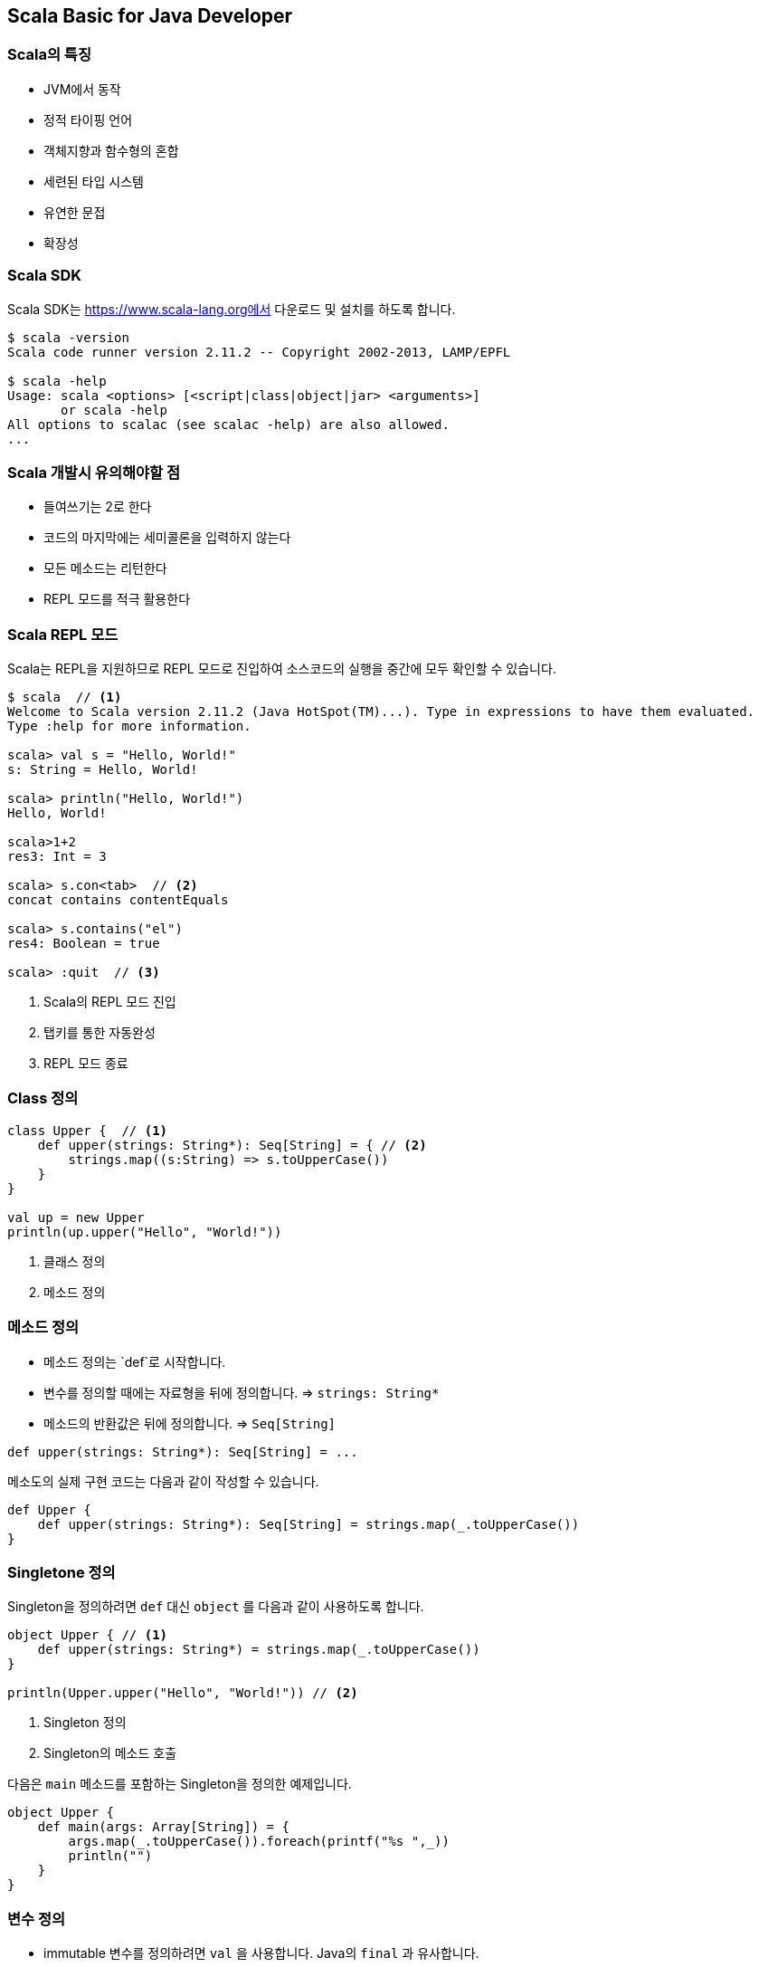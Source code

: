 == Scala Basic for Java Developer

=== Scala의 특징

* JVM에서 동작
* 정적 타이핑 언어
* 객체지향과 함수형의 혼합
* 세련된 타입 시스템
* 유연한 문접
* 확장성

=== Scala SDK

Scala SDK는 https://www.scala-lang.org에서 다운로드 및 설치를 하도록 합니다.

[source,bash]
----
$ scala -version
Scala code runner version 2.11.2 -- Copyright 2002-2013, LAMP/EPFL

$ scala -help
Usage: scala <options> [<script|class|object|jar> <arguments>]
       or scala -help
All options to scalac (see scalac -help) are also allowed.
...
----

=== Scala 개발시 유의해야할 점

* 들여쓰기는 2로 한다
* 코드의 마지막에는 세미콜론을 입력하지 않는다
* 모든 메소드는 리턴한다
* REPL 모드를 적극 활용한다

=== Scala REPL 모드

Scala는 REPL을 지원하므로 REPL 모드로 진입하여 소스코드의 실행을 중간에 모두 확인할 수 있습니다.

[source,bash]
----
$ scala  // <1>
Welcome to Scala version 2.11.2 (Java HotSpot(TM)...). Type in expressions to have them evaluated.
Type :help for more information.

scala> val s = "Hello, World!" 
s: String = Hello, World!

scala> println("Hello, World!") 
Hello, World!

scala>1+2 
res3: Int = 3

scala> s.con<tab>  // <2>
concat contains contentEquals

scala> s.contains("el") 
res4: Boolean = true

scala> :quit  // <3>
----
<1> Scala의 REPL 모드 진입
<2> 탭키를 통한 자동완성
<3> REPL 모드 종료

=== Class 정의

[source,scala]
----
class Upper {  // <1>
    def upper(strings: String*): Seq[String] = { // <2>
        strings.map((s:String) => s.toUpperCase()) 
    }
}

val up = new Upper 
println(up.upper("Hello", "World!"))
----
<1> 클래스 정의
<2> 메소드 정의

=== 메소드 정의

* 메소드 정의는 `def`로 시작합니다.
* 변수를 정의할 때에는 자료형을 뒤에 정의합니다. => `strings: String*`
* 메소드의 반환값은 뒤에 정의합니다. => `Seq[String]`

[source,scala]
----
def upper(strings: String*): Seq[String] = ...
----

메소도의 실제 구현 코드는 다음과 같이 작성할 수 있습니다.

[source,scala]
----
def Upper {
    def upper(strings: String*): Seq[String] = strings.map(_.toUpperCase())
}
----

=== Singletone 정의

Singleton을 정의하려면 `def` 대신 `object` 를 다음과 같이 사용하도록 합니다.

[source,scala]
----
object Upper { // <1>
    def upper(strings: String*) = strings.map(_.toUpperCase())
}

println(Upper.upper("Hello", "World!")) // <2>
----
<1> Singleton 정의
<2> Singleton의 메소드 호출

다음은 `main` 메소드를 포함하는 Singleton을 정의한 예제입니다.

[source,scala]
----
object Upper {
    def main(args: Array[String]) = {
        args.map(_.toUpperCase()).foreach(printf("%s ",_))
        println("")
    }
}
----

=== 변수 정의

* immutable 변수를 정의하려면 `val` 을 사용합니다. Java의 `final` 과 유사합니다.
* mutable 변수를 정의하려면 `var` 를 사용합니다.

==== Immutable 변수

Immutable 변수는 그 참조값을 변경할 수 없습니다.

[source,scala]
----
scala> val array: Array[String] = new Array(5) // <1>
array: Array[String] = Array(null, null, null, null, null)

scala> array = new Array(2) // <2>
<console>:8: error: reassignment to val // <3>
       array = new Array(2) 

scala> array(0) = "Hello" // <2>
scala> array
res1: Array[String] = Array(Hello, null, null, null, null)
----
<1> Immutable Array 정의
<2> Immutable Array 자체를 변경 시도
<3> Immutable이므로 변경이 불가능
<4> Immutable이나 Array의 값은 변경 가능

==== Mutable 변수

[source,scala]
----
scala> var stockPrice: Double = 100.0 // <1>
stockPrice: Double = 100.0

scala> stockPrice = 200.0  // <2>
stockPrice: Double = 200.0
----
<1> Mutable 변수 정의
<2> Mutable 변수의 값을 변경

=== 생성자 및 인스턴스 변수

[source,scala]
----
scala> class Person(val name: String, var age: Int) // <1>
defined class Person

scala> val p = new Person("Dean Wampler", 29)  // <2>
p: Person = Person@165a128d

scala> p.name // <3>
res0: String = Dean Wampler

scala> p.age  // <3>
res2: Int = 29

scala> p.name = "Buck Trends"  // <4>
<console>:9: error: reassignment to val
      p.name = "Buck Trends" 
             ^

scala> p.age = 30 // <5>
p.age: Int = 30
----
<1> 클래스 정의시 생성자의 변수에 Immutable과 Mutable 변수를 정의
<2> `Person` 을 생성
<3> `val`, `var` 로 정의하는 경우 인스턴스 변수로 같이 정의되어 값을 get하는 것이 가능
<4> `p.name` 은 `val` 로 정의가 되어 Immutable하므로 값을 변경할 수 없음
<5> `p.age` 는 Mutable이므로 값을 변경할 수 있음

=== 메소드 기본값 지정

[source,scala]
----
case class Point(x: Double = 0.0, y: Double = 0.0) {
    def shift(deltax: Double = 0.0, deltay: Double = 0.0) = copy (x + deltax, y + deltay)
}
----
<1> 




[source,scala]
----
scala> class Person(val name: String, var age: Int) // <1>
defined class Person
----
<1> 

